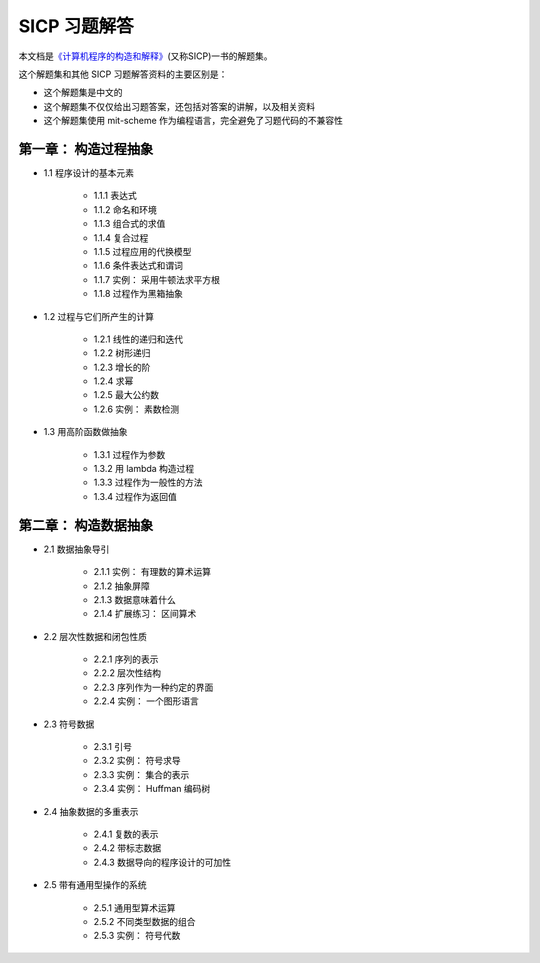 .. SICP 习题解答 documentation master file, created by
   sphinx-quickstart on Tue Apr 17 02:29:51 2012.
   You can adapt this file completely to your liking, but it should at least
   contain the root `toctree` directive.

SICP 习题解答
=====================================


本文档是\ `《计算机程序的构造和解释》 <http://book.douban.com/subject/1148282>`_\ (又称SICP)一书的解题集。

这个解题集和其他 SICP 习题解答资料的主要区别是：

- 这个解题集是中文的
- 这个解题集不仅仅给出习题答案，还包括对答案的讲解，以及相关资料
- 这个解题集使用 mit-scheme 作为编程语言，完全避免了习题代码的不兼容性

第一章： 构造过程抽象
------------------------

- 1.1 程序设计的基本元素

    - 1.1.1 表达式
    - 1.1.2 命名和环境
    - 1.1.3 组合式的求值
    - 1.1.4 复合过程
    - 1.1.5 过程应用的代换模型
    - 1.1.6 条件表达式和谓词
    - 1.1.7 实例： 采用牛顿法求平方根
    - 1.1.8 过程作为黑箱抽象

- 1.2 过程与它们所产生的计算

    - 1.2.1 线性的递归和迭代
    - 1.2.2 树形递归
    - 1.2.3 增长的阶
    - 1.2.4 求幂
    - 1.2.5 最大公约数
    - 1.2.6 实例： 素数检测

- 1.3 用高阶函数做抽象

    - 1.3.1 过程作为参数
    - 1.3.2 用 lambda 构造过程
    - 1.3.3 过程作为一般性的方法
    - 1.3.4 过程作为返回值

第二章： 构造数据抽象
---------------------------------

- 2.1 数据抽象导引

    - 2.1.1 实例： 有理数的算术运算
    - 2.1.2 抽象屏障
    - 2.1.3 数据意味着什么
    - 2.1.4 扩展练习： 区间算术

- 2.2 层次性数据和闭包性质

    - 2.2.1 序列的表示
    - 2.2.2 层次性结构
    - 2.2.3 序列作为一种约定的界面
    - 2.2.4 实例： 一个图形语言

- 2.3 符号数据

    - 2.3.1 引号
    - 2.3.2 实例： 符号求导
    - 2.3.3 实例： 集合的表示
    - 2.3.4 实例： Huffman 编码树

- 2.4 抽象数据的多重表示

    - 2.4.1 复数的表示
    - 2.4.2 带标志数据
    - 2.4.3 数据导向的程序设计的可加性

- 2.5 带有通用型操作的系统

    - 2.5.1 通用型算术运算
    - 2.5.2 不同类型数据的组合
    - 2.5.3 实例： 符号代数
